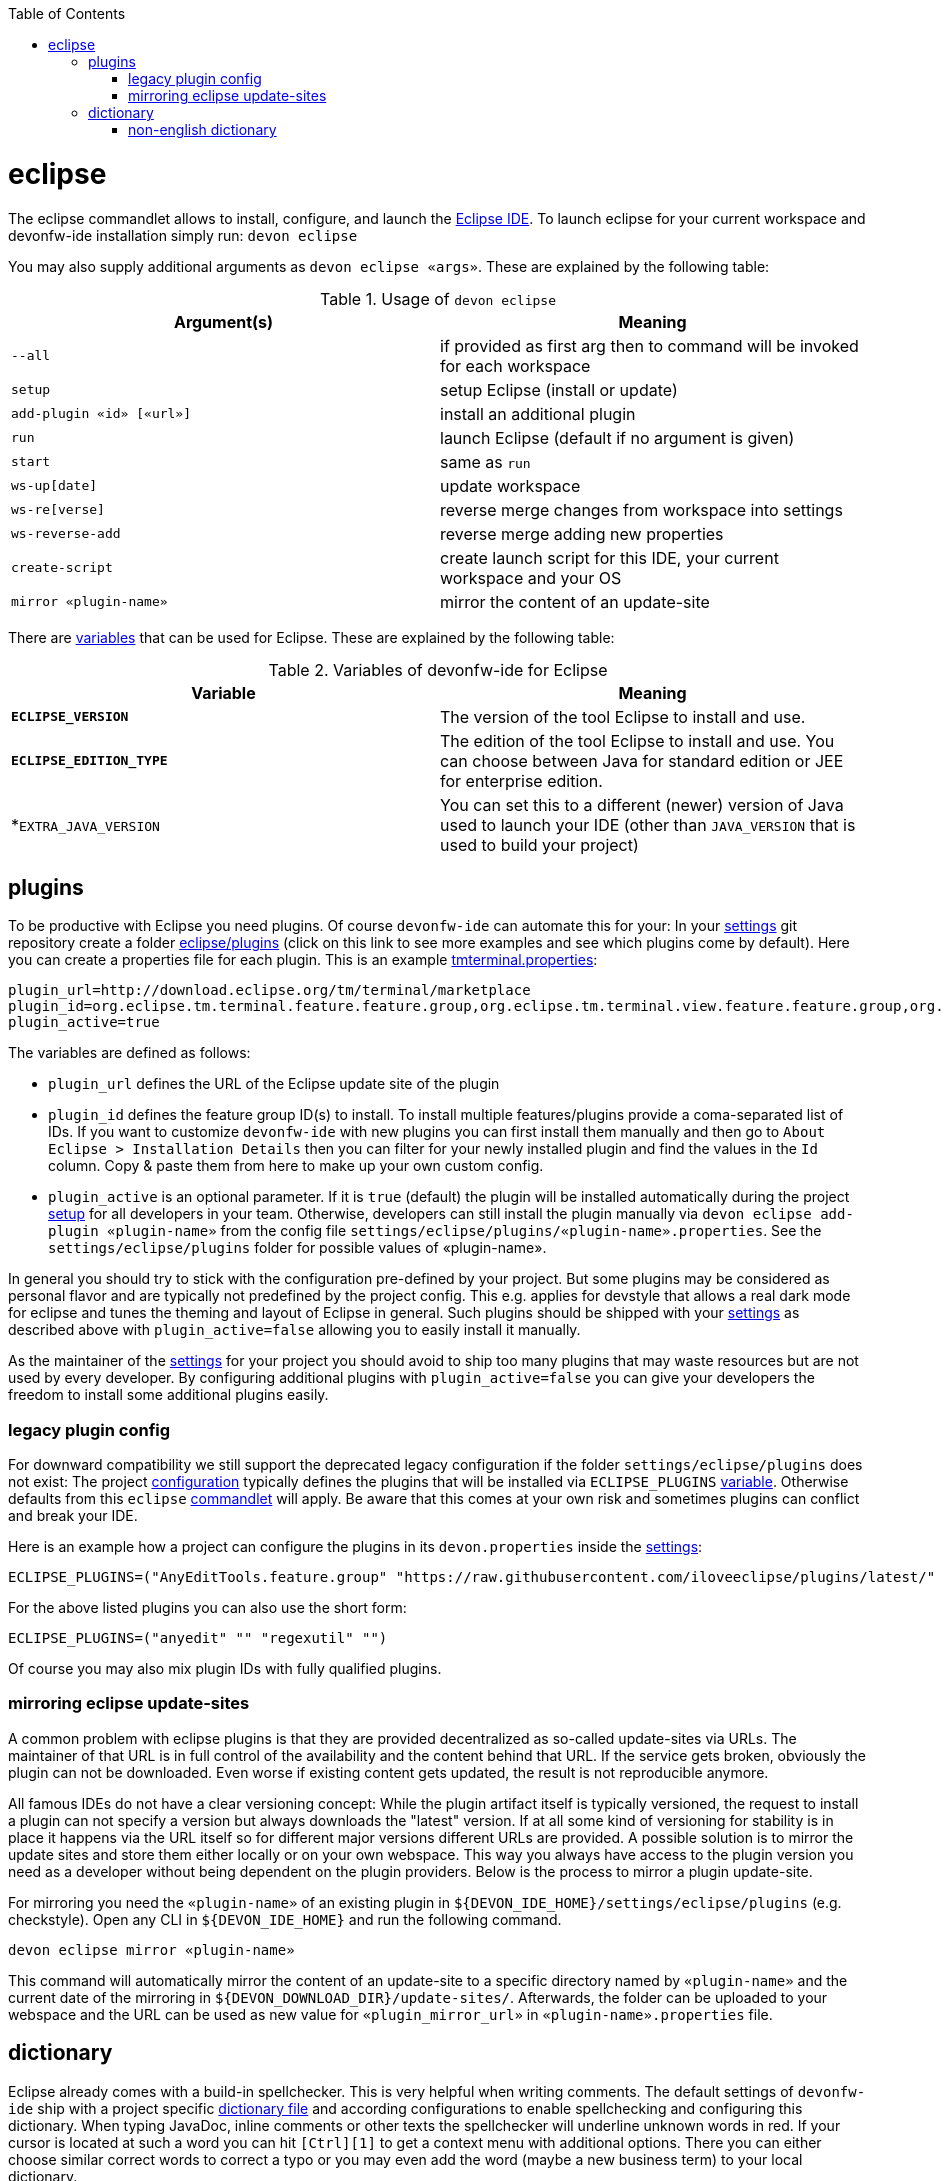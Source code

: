 :toc:
toc::[]

= eclipse

The eclipse commandlet allows to install, configure, and launch the https://eclipse.org/[Eclipse IDE].
To launch eclipse for your current workspace and devonfw-ide installation simply run:
`devon eclipse`

You may also supply additional arguments as `devon eclipse «args»`. These are explained by the following table:

.Usage of `devon eclipse`
[options="header"]
|=======================
|*Argument(s)*   |*Meaning*
|`--all`                  |if provided as first arg then to command will be invoked for each workspace
|`setup`                  |setup Eclipse (install or update)
|`add-plugin «id» [«url»]`|install an additional plugin
|`run`                    |launch Eclipse (default if no argument is given)
|`start`                  |same as `run`
|`ws-up[date]`            |update workspace
|`ws-re[verse]`           |reverse merge changes from workspace into settings
|`ws-reverse-add`         |reverse merge adding new properties
|`create-script`          |create launch script for this IDE, your current workspace and your OS
|`mirror «plugin-name»`   |mirror the content of an update-site
|=======================

There are link:variables.asciidoc[variables] that can be used for Eclipse. These are explained by the following table:

.Variables of devonfw-ide for Eclipse
[options="header"]
|=======================
|*Variable*|*Meaning*
|*`ECLIPSE_VERSION`*|The version of the tool Eclipse to install and use.
|*`ECLIPSE_EDITION_TYPE`*|The edition of the tool Eclipse to install and use. You can choose between Java for standard edition or JEE for enterprise edition.
|*`EXTRA_JAVA_VERSION`|You can set this to a different (newer) version of Java used to launch your IDE (other than `JAVA_VERSION` that is used to build your project)
|=======================

== plugins
To be productive with Eclipse you need plugins. Of course `devonfw-ide` can automate this for your:
In your link:settings.asciidoc[settings] git repository create a folder https://github.com/devonfw/ide-settings/tree/master/eclipse/plugins[eclipse/plugins] (click on this link to see more examples and see which plugins come by default).
Here you can create a properties file for each plugin. This is an example https://github.com/devonfw/ide-settings/blob/master/eclipse/plugins/tmterminal.properties[tmterminal.properties]:
```
plugin_url=http://download.eclipse.org/tm/terminal/marketplace
plugin_id=org.eclipse.tm.terminal.feature.feature.group,org.eclipse.tm.terminal.view.feature.feature.group,org.eclipse.tm.terminal.control.feature.feature.group,org.eclipse.tm.terminal.connector.ssh.feature.feature.group,org.eclipse.tm.terminal.connector.telnet.feature.feature.group
plugin_active=true
```

The variables are defined as follows:

* `plugin_url` defines the URL of the Eclipse update site of the plugin
* `plugin_id` defines the feature group ID(s) to install. To install multiple features/plugins provide a coma-separated list of IDs. If you want to customize `devonfw-ide` with new plugins you can first install them manually and then go to `About Eclipse > Installation Details` then you can filter for your newly installed plugin and find the values in the `Id` column. Copy & paste them from here to make up your own custom config.
* `plugin_active` is an optional parameter. If it is `true` (default) the plugin will be installed automatically during the project link:setup.asciidoc[setup] for all developers in your team. Otherwise, developers can still install the plugin manually via `devon eclipse add-plugin «plugin-name»` from the config file `settings/eclipse/plugins/«plugin-name».properties`. See the `settings/eclipse/plugins` folder for possible values of «plugin-name».

In general you should try to stick with the configuration pre-defined by your project. But some plugins may be considered as personal flavor and are typically not predefined by the project config. This e.g. applies for devstyle that allows a real dark mode for eclipse and tunes the theming and layout of Eclipse in general. Such plugins should be shipped with your link:settings.asciidoc[settings] as described above with `plugin_active=false` allowing you to easily install it manually.

As the maintainer of the link:settings.asciidoc[settings] for your project you should avoid to ship too many plugins that may waste resources but are not used by every developer. By configuring additional plugins with `plugin_active=false` you can give your developers the freedom to install some additional plugins easily.

=== legacy plugin config
For downward compatibility we still support the deprecated legacy configuration if the folder `settings/eclipse/plugins` does not exist:
The project link:configuration.asciidoc[configuration] typically defines the plugins that will be installed via `ECLIPSE_PLUGINS` link:variables.asciidoc[variable]. Otherwise defaults from this `eclipse` link:cli.asciidoc#commandlets[commandlet] will apply.
Be aware that this comes at your own risk and sometimes plugins can conflict and break your IDE.

Here is an example how a project can configure the plugins in its `devon.properties` inside the link:settings.asciidoc[settings]:
```
ECLIPSE_PLUGINS=("AnyEditTools.feature.group" "https://raw.githubusercontent.com/iloveeclipse/plugins/latest/" "com.ess.regexutil.feature.group" "http://regex-util.sourceforge.net/update/")
```
For the above listed plugins you can also use the short form:
```
ECLIPSE_PLUGINS=("anyedit" "" "regexutil" "")
```
Of course you may also mix plugin IDs with fully qualified plugins.

=== mirroring eclipse update-sites

A common problem with eclipse plugins is that they are provided decentralized as so-called update-sites via URLs. The maintainer of that URL is in full control of the availability and the content behind that URL. If the service gets broken, obviously the plugin can not be downloaded. Even worse if existing content gets updated, the result is not reproducible anymore.

All famous IDEs do not have a clear versioning concept: While the plugin artifact itself is typically versioned, the request to install a plugin can not specify a version but always downloads the "latest" version. If at all some kind of versioning for stability is in place it happens via the URL itself so for different major versions different URLs are provided. A possible solution is to mirror the update sites and store them either locally or on your own webspace. This way you always have access to the plugin version you need as a developer without being dependent on the plugin providers. Below is the process to mirror a plugin update-site.

For mirroring you need the `«plugin-name»` of an existing plugin in `${DEVON_IDE_HOME}/settings/eclipse/plugins` (e.g. checkstyle). Open any CLI in `${DEVON_IDE_HOME}` and run the following command.

`devon eclipse mirror «plugin-name»`

This command will automatically mirror the content of an update-site to a specific directory named by `«plugin-name»` and the current date of the mirroring in `${DEVON_DOWNLOAD_DIR}/update-sites/`. Afterwards, the folder can be uploaded to your webspace and the URL can be used as new value for `«plugin_mirror_url»` in `«plugin-name».properties` file.

== dictionary

Eclipse already comes with a build-in spellchecker. This is very helpful when writing comments. The default settings of `devonfw-ide` ship with a project specific https://github.com/devonfw/ide-settings/blob/master/eclipse/project.dictionary[dictionary file] and according configurations to enable spellchecking and configuring this dictionary.
When typing JavaDoc, inline comments or other texts the spellchecker will underline unknown words in red.
If your cursor is located at such a word you can hit `[Ctrl][1]` to get a context menu with additional options.
There you can either choose similar correct words to correct a typo or you may even add the word (maybe a new business term) to your local dictionary.

image::images/eclipse-spellcheck.png["Eclipse spellchecker”]

In the latter case, you should commit the changes to your link:settings.asciidoc[settings] so that it will be available to your entire team.
For further details about committing changes to the settings please consult the link:usage.asciidoc#admin[admin usage].

=== non-english dictionary

In case your project has to write documentation or text in languages other than English, you might want to prefill your project dictionary for that language.
Here we collect a list of such dictionaries that you can download and merge into your project dictionary:

* German: https://sourceforge.net/projects/germandict/ (has to be converted to UTF-8 e.g. with link:advanced-tooling-windows.asciidoc#real-text-editor[Notepad++] via `Encoding > Convert to UTF-8`)
